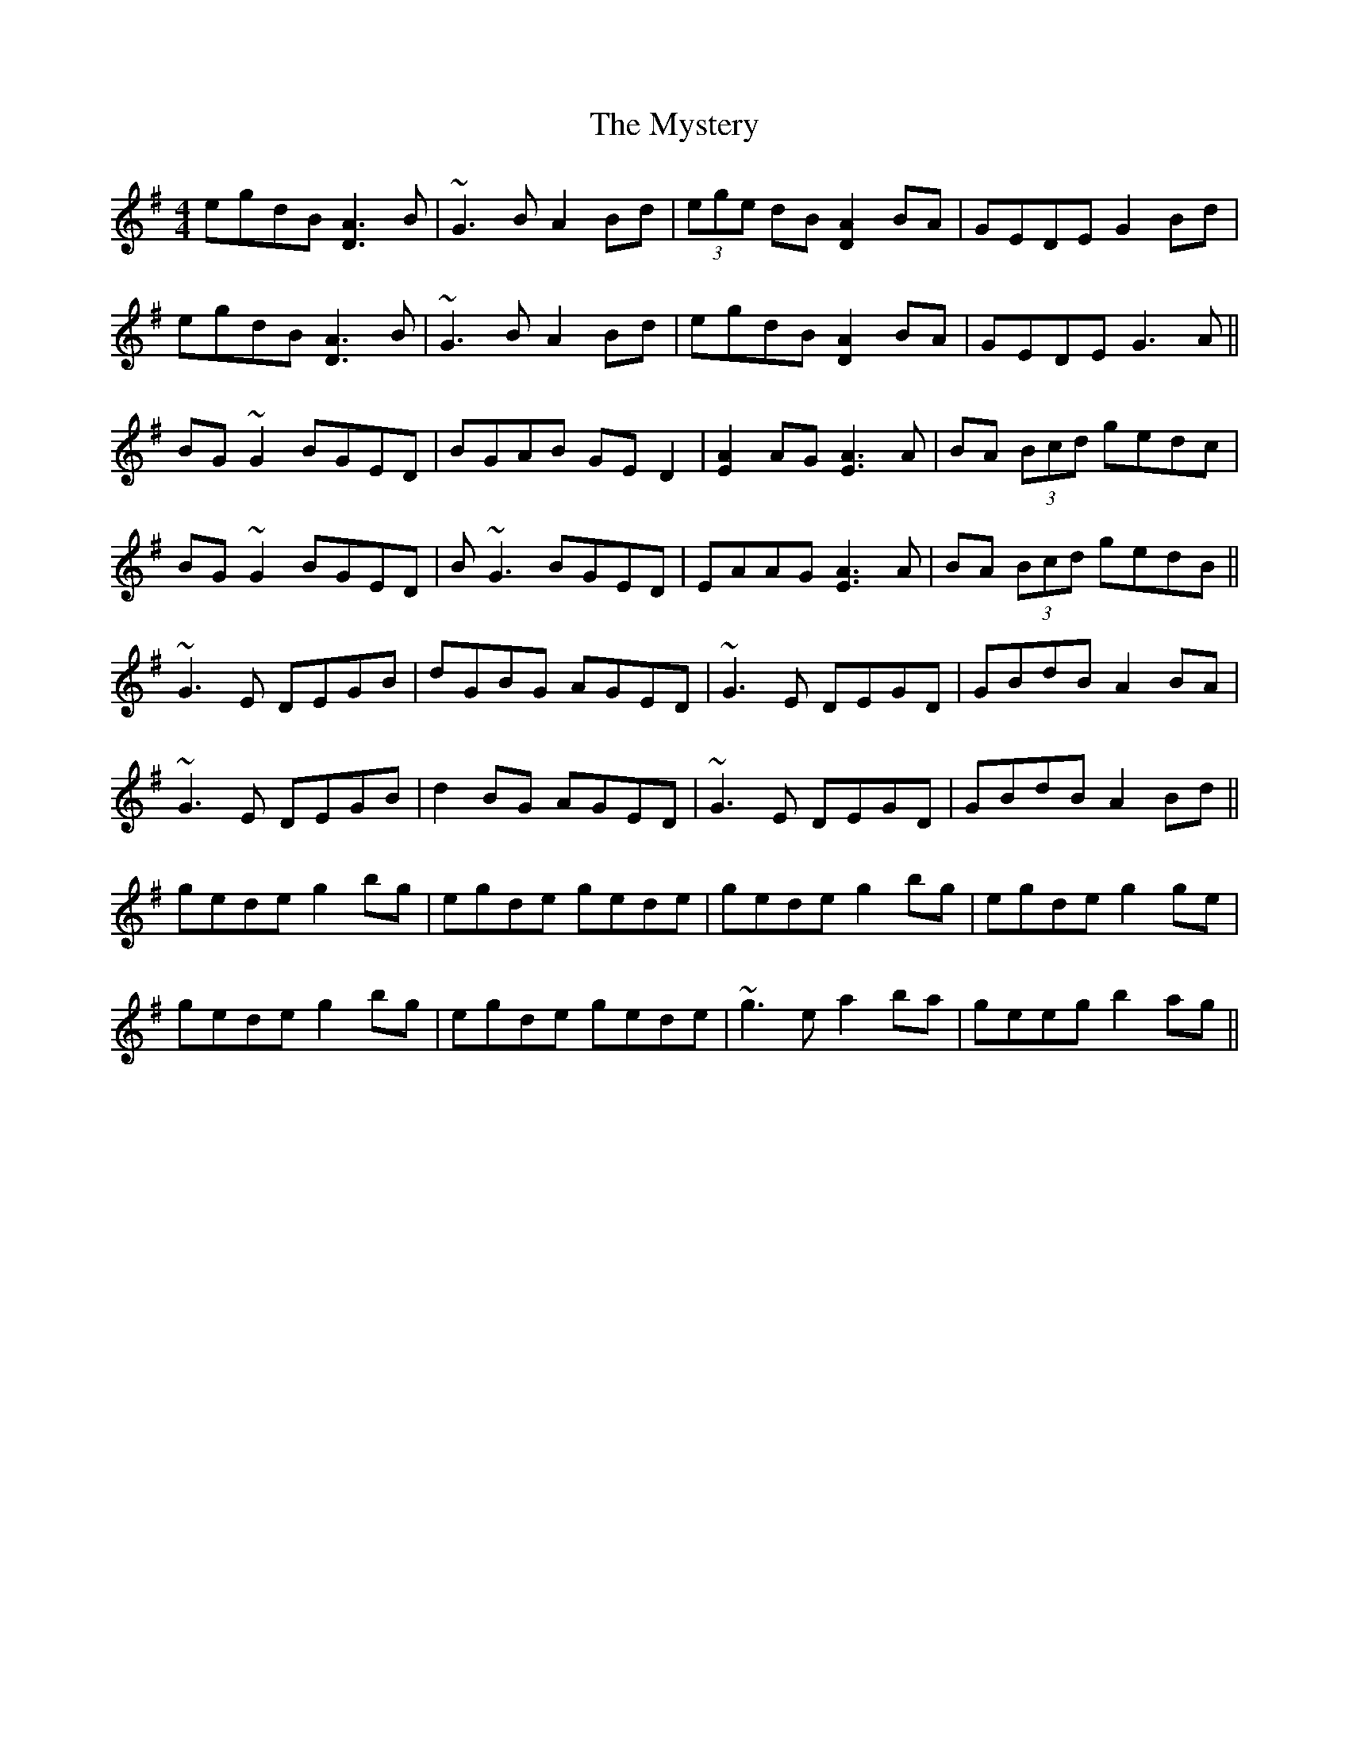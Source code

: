 X: 28892
T: Mystery, The
R: reel
M: 4/4
K: Gmajor
K: Gmaj
egdB [A3D3]B|~G3B A2 Bd|(3ege dB [A2D2]BA|GEDE G2 Bd|
egdB [A3D3]B|~G3B A2 Bd|egdB [A2D2]BA|GEDE G3A||
BG~G2 BGED|BGAB GED2|[A2E2]AG [A3E3]A|BA (3Bcd gedc|
BG~G2 BGED|B ~G3 BGED|EAAG [A3E3]A|BA (3Bcd gedB||
~G3E DEGB|dGBG AGED|~G3 E DEGD|GBdB A2 BA|
~G3E DEGB|d2BG AGED|~G3 E DEGD|GBdB A2 Bd||
gede g2bg|egde gede|gede g2bg|egde g2ge|
gede g2bg|egde gede|~g3e a2ba|geeg b2ag||

